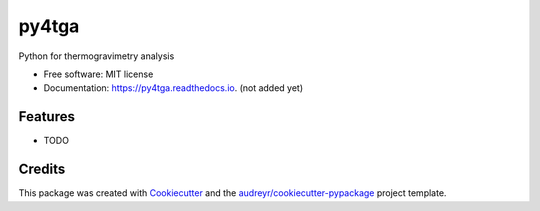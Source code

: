 ======
py4tga
======


.. image:: https://img.shields.io/pypi/v/py4tga.svg
        :target: https://pypi.python.org/pypi/py4tga

.. image:: https://img.shields.io/travis/rahulrameshnair/py4tga.svg
        :target: https://travis-ci.com/rahulrameshnair/py4tga

.. image:: https://readthedocs.org/projects/py4tga/badge/?version=latest
        :target: https://py4tga.readthedocs.io/en/latest/?version=latest
        :alt: Documentation Status




Python for thermogravimetry analysis


* Free software: MIT license
* Documentation: https://py4tga.readthedocs.io. (not added yet)


Features
--------

* TODO

Credits
-------

This package was created with Cookiecutter_ and the `audreyr/cookiecutter-pypackage`_ project template.

.. _Cookiecutter: https://github.com/audreyr/cookiecutter
.. _`audreyr/cookiecutter-pypackage`: https://github.com/audreyr/cookiecutter-pypackage

